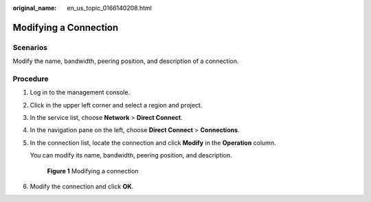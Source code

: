 :original_name: en_us_topic_0166140208.html

.. _en_us_topic_0166140208:

Modifying a Connection
======================

Scenarios
---------

Modify the name, bandwidth, peering position, and description of a connection.

Procedure
---------

#. Log in to the management console.

#. Click |image1| in the upper left corner and select a region and project.

#. In the service list, choose **Network** > **Direct Connect**.

#. In the navigation pane on the left, choose **Direct Connect** > **Connections**.

#. In the connection list, locate the connection and click **Modify** in the **Operation** column.

   You can modify its name, bandwidth, peering position, and description.


   .. figure:: /_static/images/en-us_image_0000001206422458.png
      :alt: **Figure 1** Modifying a connection

      **Figure 1** Modifying a connection

#. Modify the connection and click **OK**.

.. |image1| image:: /_static/images/en-us_image_0000001187260408.png
